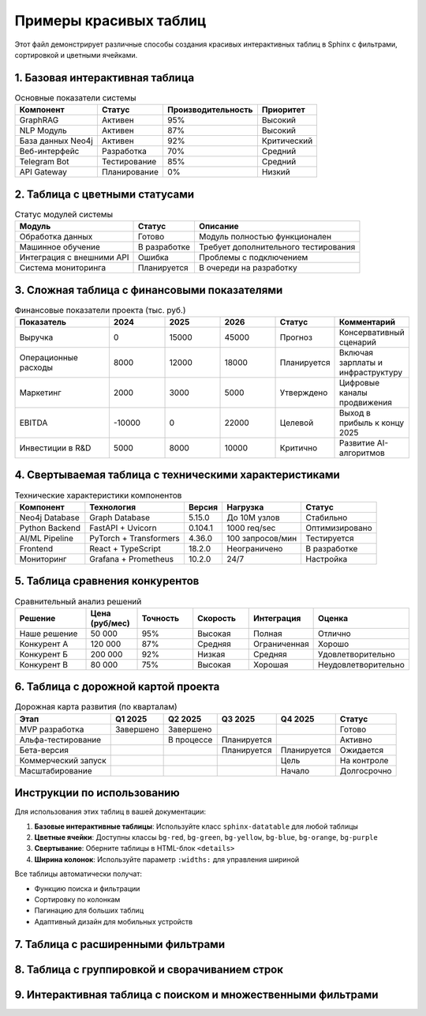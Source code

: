 Примеры красивых таблиц
=======================

Этот файл демонстрирует различные способы создания красивых интерактивных таблиц в Sphinx с фильтрами, сортировкой и цветными ячейками.

1. Базовая интерактивная таблица
--------------------------------

.. csv-table:: Основные показатели системы
   :header: "Компонент", "Статус", "Производительность", "Приоритет"
   :class: sphinx-datatable
   
   "GraphRAG", "Активен", "95%", "Высокий"
   "NLP Модуль", "Активен", "87%", "Высокий"
   "База данных Neo4j", "Активен", "92%", "Критический"
   "Веб-интерфейс", "Разработка", "70%", "Средний"
   "Telegram Bot", "Тестирование", "85%", "Средний"
   "API Gateway", "Планирование", "0%", "Низкий"

2. Таблица с цветными статусами
-------------------------------

.. list-table:: Статус модулей системы
   :header-rows: 1
   :class: sphinx-datatable
   
   * - Модуль
     - Статус
     - Описание
   * - Обработка данных
     - .. rst-class:: bg-green
       
       Готово
     - Модуль полностью функционален
   * - Машинное обучение
     - .. rst-class:: bg-yellow
       
       В разработке
     - Требует дополнительного тестирования
   * - Интеграция с внешними API
     - .. rst-class:: bg-red
       
       Ошибка
     - Проблемы с подключением
   * - Система мониторинга
     - .. rst-class:: bg-blue
       
       Планируется
     - В очереди на разработку

3. Сложная таблица с финансовыми показателями
---------------------------------------------

.. csv-table:: Финансовые показатели проекта (тыс. руб.)
   :header: "Показатель", "2024", "2025", "2026", "Статус", "Комментарий"
   :class: sphinx-datatable
   :widths: 25, 15, 15, 15, 15, 15
   
   "Выручка", "0", "15000", "45000", "Прогноз", "Консервативный сценарий"
   "Операционные расходы", "8000", "12000", "18000", "Планируется", "Включая зарплаты и инфраструктуру"
   "Маркетинг", "2000", "3000", "5000", "Утверждено", "Цифровые каналы продвижения"
   "EBITDA", "-10000", "0", "22000", "Целевой", "Выход в прибыль к концу 2025"
   "Инвестиции в R&D", "5000", "8000", "10000", "Критично", "Развитие AI-алгоритмов"

4. Свертываемая таблица с техническими характеристиками
--------------------------------------------------------

.. raw:: html

   <details>
     <summary>Показать подробные технические характеристики</summary>
     <div class="content">

.. csv-table:: Технические характеристики компонентов
   :header: "Компонент", "Технология", "Версия", "Нагрузка", "Статус"
   :class: sphinx-datatable
   
   "Neo4j Database", "Graph Database", "5.15.0", "До 10M узлов", "Стабильно"
   "Python Backend", "FastAPI + Uvicorn", "0.104.1", "1000 req/sec", "Оптимизировано"
   "AI/ML Pipeline", "PyTorch + Transformers", "4.36.0", "100 запросов/мин", "Тестируется"
   "Frontend", "React + TypeScript", "18.2.0", "Неограничено", "В разработке"
   "Мониторинг", "Grafana + Prometheus", "10.2.0", "24/7", "Настройка"

.. raw:: html

     </div>
   </details>

5. Таблица сравнения конкурентов
--------------------------------

.. list-table:: Сравнительный анализ решений
   :header-rows: 1
   :class: sphinx-datatable
   :widths: 20, 15, 15, 15, 15, 20
   
   * - Решение
     - Цена (руб/мес)
     - Точность
     - Скорость
     - Интеграция
     - Оценка
   * - Наше решение
     - 50 000
     - .. rst-class:: bg-green
       
       95%
     - .. rst-class:: bg-green
       
       Высокая
     - .. rst-class:: bg-green
       
       Полная
     - .. rst-class:: bg-green
       
       Отлично
   * - Конкурент А
     - 120 000
     - .. rst-class:: bg-yellow
       
       87%
     - .. rst-class:: bg-yellow
       
       Средняя
     - .. rst-class:: bg-red
       
       Ограниченная
     - .. rst-class:: bg-yellow
       
       Хорошо
   * - Конкурент Б
     - 200 000
     - .. rst-class:: bg-blue
       
       92%
     - .. rst-class:: bg-red
       
       Низкая
     - .. rst-class:: bg-yellow
       
       Средняя
     - .. rst-class:: bg-orange
       
       Удовлетворительно
   * - Конкурент В
     - 80 000
     - .. rst-class:: bg-red
       
       75%
     - .. rst-class:: bg-green
       
       Высокая
     - .. rst-class:: bg-blue
       
       Хорошая
     - .. rst-class:: bg-red
       
       Неудовлетворительно

6. Таблица с дорожной картой проекта
------------------------------------

.. csv-table:: Дорожная карта развития (по кварталам)
   :header: "Этап", "Q1 2025", "Q2 2025", "Q3 2025", "Q4 2025", "Статус"
   :class: sphinx-datatable
   
   "MVP разработка", "Завершено", "Завершено", "", "", "Готово"
   "Альфа-тестирование", "", "В процессе", "Планируется", "", "Активно"
   "Бета-версия", "", "", "Планируется", "Планируется", "Ожидается"
   "Коммерческий запуск", "", "", "", "Цель", "На контроле"
   "Масштабирование", "", "", "", "Начало", "Долгосрочно"

Инструкции по использованию
---------------------------

Для использования этих таблиц в вашей документации:

1. **Базовые интерактивные таблицы**: Используйте класс ``sphinx-datatable`` для любой таблицы
2. **Цветные ячейки**: Доступны классы ``bg-red``, ``bg-green``, ``bg-yellow``, ``bg-blue``, ``bg-orange``, ``bg-purple``
3. **Свертывание**: Оберните таблицы в HTML-блок ``<details>``
4. **Ширина колонок**: Используйте параметр ``:widths:`` для управления шириной

Все таблицы автоматически получат:

- Функцию поиска и фильтрации
- Сортировку по колонкам
- Пагинацию для больших таблиц
- Адаптивный дизайн для мобильных устройств

7. Таблица с расширенными фильтрами
-----------------------------------

.. raw:: html

   <div class="filter-controls">
     <div class="filter-group">
       <label>Фильтр по статусу:</label>
       <select id="statusFilter" onchange="filterTable('dataTable1', 'status', this.value)">
         <option value="">Все</option>
         <option value="Активен">Активен</option>
         <option value="В разработке">В разработке</option>
         <option value="Планируется">Планируется</option>
         <option value="Тестирование">Тестирование</option>
       </select>
     </div>
     <div class="filter-group">
       <label>Фильтр по приоритету:</label>
       <select id="priorityFilter" onchange="filterTable('dataTable1', 'priority', this.value)">
         <option value="">Все</option>
         <option value="Критический">Критический</option>
         <option value="Высокий">Высокий</option>
         <option value="Средний">Средний</option>
         <option value="Низкий">Низкий</option>
       </select>
     </div>
     <div class="filter-group">
       <label>Производительность от:</label>
       <input type="number" id="performanceMin" min="0" max="100" placeholder="0" onchange="filterTableByRange('dataTable1')">
       <label>до:</label>
       <input type="number" id="performanceMax" min="0" max="100" placeholder="100" onchange="filterTableByRange('dataTable1')">
     </div>
     <button onclick="clearAllFilters('dataTable1')" class="clear-filters-btn">Очистить фильтры</button>
   </div>

.. raw:: html

   <table id="dataTable1" class="sphinx-datatable advanced-table">
     <thead>
       <tr>
         <th>Компонент</th>
         <th>Статус</th>
         <th>Производительность (%)</th>
         <th>Приоритет</th>
         <th>Команда</th>
         <th>Дедлайн</th>
       </tr>
     </thead>
     <tbody>
       <tr data-status="Активен" data-priority="Критический" data-performance="92">
         <td>База данных Neo4j</td>
         <td><span class="status-active">Активен</span></td>
         <td><span class="performance-high">92%</span></td>
         <td><span class="priority-critical">Критический</span></td>
         <td>Backend Team</td>
         <td>2025-03-01</td>
       </tr>
       <tr data-status="Активен" data-priority="Высокий" data-performance="95">
         <td>GraphRAG</td>
         <td><span class="status-active">Активен</span></td>
         <td><span class="performance-high">95%</span></td>
         <td><span class="priority-high">Высокий</span></td>
         <td>AI Team</td>
         <td>2025-02-15</td>
       </tr>
       <tr data-status="Активен" data-priority="Высокий" data-performance="87">
         <td>NLP Модуль</td>
         <td><span class="status-active">Активен</span></td>
         <td><span class="performance-good">87%</span></td>
         <td><span class="priority-high">Высокий</span></td>
         <td>AI Team</td>
         <td>2025-04-01</td>
       </tr>
       <tr data-status="В разработке" data-priority="Средний" data-performance="70">
         <td>Веб-интерфейс</td>
         <td><span class="status-dev">В разработке</span></td>
         <td><span class="performance-medium">70%</span></td>
         <td><span class="priority-medium">Средний</span></td>
         <td>Frontend Team</td>
         <td>2025-05-01</td>
       </tr>
       <tr data-status="Тестирование" data-priority="Средний" data-performance="85">
         <td>Telegram Bot</td>
         <td><span class="status-test">Тестирование</span></td>
         <td><span class="performance-good">85%</span></td>
         <td><span class="priority-medium">Средний</span></td>
         <td>Integration Team</td>
         <td>2025-03-15</td>
       </tr>
       <tr data-status="Планируется" data-priority="Низкий" data-performance="0">
         <td>API Gateway</td>
         <td><span class="status-planned">Планируется</span></td>
         <td><span class="performance-low">0%</span></td>
         <td><span class="priority-low">Низкий</span></td>
         <td>Backend Team</td>
         <td>2025-06-01</td>
       </tr>
       <tr data-status="В разработке" data-priority="Высокий" data-performance="45">
         <td>Система мониторинга</td>
         <td><span class="status-dev">В разработке</span></td>
         <td><span class="performance-low">45%</span></td>
         <td><span class="priority-high">Высокий</span></td>
         <td>DevOps Team</td>
         <td>2025-04-15</td>
       </tr>
     </tbody>
   </table>

8. Таблица с группировкой и сворачиванием строк
-----------------------------------------------

.. raw:: html

   <div class="grouped-table-container">
     <div class="group-controls">
       <button onclick="expandAllGroups()" class="expand-btn">Развернуть все</button>
       <button onclick="collapseAllGroups()" class="collapse-btn">Свернуть все</button>
     </div>

.. raw:: html

   <table class="sphinx-datatable grouped-table">
     <thead>
       <tr>
         <th>Показатель</th>
         <th>Значение</th>
         <th>Изменение</th>
         <th>Статус</th>
         <th>Комментарий</th>
       </tr>
     </thead>
     <tbody>
       <!-- Группа: Финансовые показатели -->
       <tr class="group-header" onclick="toggleGroup('finance-group')" data-group="finance">
         <td colspan="5">
           <span class="group-toggle">▼</span>
           <strong>💰 Финансовые показатели</strong>
           <span class="group-count">(5 показателей)</span>
         </td>
       </tr>
       <tr class="group-row finance-group">
         <td class="sub-item">Выручка (тыс. руб.)</td>
         <td>15,000</td>
         <td class="positive">+25%</td>
         <td><span class="status-active">План</span></td>
         <td>Рост по плану</td>
       </tr>
       <tr class="group-row finance-group">
         <td class="sub-item">EBITDA (тыс. руб.)</td>
         <td>3,500</td>
         <td class="positive">+180%</td>
         <td><span class="status-active">Превышение</span></td>
         <td>Превышение плана</td>
       </tr>
       <tr class="group-row finance-group">
         <td class="sub-item">Операционные расходы</td>
         <td>11,500</td>
         <td class="negative">+5%</td>
         <td><span class="status-test">Контроль</span></td>
         <td>В рамках бюджета</td>
       </tr>
       <tr class="group-row finance-group">
         <td class="sub-item">Маркетинг</td>
         <td>3,000</td>
         <td class="neutral">0%</td>
         <td><span class="status-active">План</span></td>
         <td>По плану</td>
       </tr>
       <tr class="group-row finance-group">
         <td class="sub-item">R&D инвестиции</td>
         <td>8,000</td>
         <td class="positive">+15%</td>
         <td><span class="status-active">Увеличение</span></td>
         <td>Дополнительное финансирование</td>
       </tr>

       <!-- Группа: Технические метрики -->
       <tr class="group-header" onclick="toggleGroup('tech-group')" data-group="tech">
         <td colspan="5">
           <span class="group-toggle">▼</span>
           <strong>⚙️ Технические метрики</strong>
           <span class="group-count">(4 показателя)</span>
         </td>
       </tr>
       <tr class="group-row tech-group">
         <td class="sub-item">Время отклика API (мс)</td>
         <td>125</td>
         <td class="positive">-15%</td>
         <td><span class="status-active">Отлично</span></td>
         <td>Оптимизация сработала</td>
       </tr>
       <tr class="group-row tech-group">
         <td class="sub-item">Точность ML модели (%)</td>
         <td>94.2</td>
         <td class="positive">+2.3%</td>
         <td><span class="status-active">Улучшение</span></td>
         <td>Новые алгоритмы</td>
       </tr>
       <tr class="group-row tech-group">
         <td class="sub-item">Время обучения (ч)</td>
         <td>3.5</td>
         <td class="positive">-40%</td>
         <td><span class="status-active">Ускорение</span></td>
         <td>Оптимизация pipeline</td>
       </tr>
       <tr class="group-row tech-group">
         <td class="sub-item">Покрытие тестами (%)</td>
         <td>87</td>
         <td class="positive">+12%</td>
         <td><span class="status-test">Растёт</span></td>
         <td>Добавлены unit-тесты</td>
       </tr>

       <!-- Группа: Пользовательские метрики -->
       <tr class="group-header" onclick="toggleGroup('user-group')" data-group="user">
         <td colspan="5">
           <span class="group-toggle">▼</span>
           <strong>👥 Пользовательские метрики</strong>
           <span class="group-count">(3 показателя)</span>
         </td>
       </tr>
       <tr class="group-row user-group">
         <td class="sub-item">Активные пользователи</td>
         <td>1,250</td>
         <td class="positive">+35%</td>
         <td><span class="status-active">Рост</span></td>
         <td>Успешный маркетинг</td>
       </tr>
       <tr class="group-row user-group">
         <td class="sub-item">Удержание пользователей (%)</td>
         <td>78</td>
         <td class="positive">+8%</td>
         <td><span class="status-active">Хорошо</span></td>
         <td>Улучшение UX</td>
       </tr>
       <tr class="group-row user-group">
         <td class="sub-item">Средняя сессия (мин)</td>
         <td>12.5</td>
         <td class="negative">-5%</td>
         <td><span class="status-dev">Анализ</span></td>
         <td>Требует исследования</td>
       </tr>
     </tbody>
   </table>

.. raw:: html

   </div>

9. Интерактивная таблица с поиском и множественными фильтрами
-------------------------------------------------------------

.. raw:: html

   <div class="advanced-filter-container">
     <div class="search-section">
       <input type="text" id="globalSearch" placeholder="🔍 Поиск по всем полям..." onkeyup="globalSearchTable('advancedTable')">
     </div>
     
     <div class="multi-filter-section">
       <div class="filter-row">
         <div class="filter-col">
           <label>Регион:</label>
           <select multiple id="regionFilter" onchange="applyMultipleFilters('advancedTable')">
             <option value="Москва">Москва</option>
             <option value="СПб">Санкт-Петербург</option>
             <option value="Регионы">Регионы</option>
           </select>
         </div>
         <div class="filter-col">
           <label>Тип учреждения:</label>
           <select multiple id="typeFilter" onchange="applyMultipleFilters('advancedTable')">
             <option value="Университет">Университет</option>
             <option value="Колледж">Колледж</option>
             <option value="Школа">Школа</option>
           </select>
         </div>
         <div class="filter-col">
           <label>Аккредитация:</label>
           <select multiple id="accredFilter" onchange="applyMultipleFilters('advancedTable')">
             <option value="Есть">Есть</option>
             <option value="В процессе">В процессе</option>
             <option value="Отсутствует">Отсутствует</option>
           </select>
         </div>
       </div>
       <div class="filter-actions">
         <button onclick="selectAllFilters()" class="filter-btn">Выбрать все</button>
         <button onclick="clearAllAdvancedFilters('advancedTable')" class="filter-btn">Очистить</button>
         <button onclick="exportFilteredData('advancedTable')" class="filter-btn export-btn">Экспорт</button>
       </div>
     </div>
   </div>

.. raw:: html

   <table id="advancedTable" class="sphinx-datatable advanced-search-table">
     <thead>
       <tr>
         <th>Учреждение</th>
         <th>Регион</th>
         <th>Тип</th>
         <th>Студентов</th>
         <th>Аккредитация</th>
         <th>Рейтинг</th>
         <th>Бюджет (млн руб)</th>
       </tr>
     </thead>
     <tbody>
       <tr data-region="Москва" data-type="Университет" data-accred="Есть">
         <td>МГУ им. Ломоносова</td>
         <td>Москва</td>
         <td>Университет</td>
         <td>40,000</td>
         <td><span class="accred-yes">Есть</span></td>
         <td class="rating-excellent">98</td>
         <td>15,500</td>
       </tr>
       <tr data-region="СПб" data-type="Университет" data-accred="Есть">
         <td>СПбГУ</td>
         <td>СПб</td>
         <td>Университет</td>
         <td>32,000</td>
         <td><span class="accred-yes">Есть</span></td>
         <td class="rating-excellent">95</td>
         <td>12,800</td>
       </tr>
       <tr data-region="Москва" data-type="Университет" data-accred="Есть">
         <td>МФТИ</td>
         <td>Москва</td>
         <td>Университет</td>
         <td>7,500</td>
         <td><span class="accred-yes">Есть</span></td>
         <td class="rating-excellent">94</td>
         <td>8,200</td>
       </tr>
       <tr data-region="Регионы" data-type="Университет" data-accred="Есть">
         <td>КФУ</td>
         <td>Регионы</td>
         <td>Университет</td>
         <td>45,000</td>
         <td><span class="accred-yes">Есть</span></td>
         <td class="rating-good">88</td>
         <td>6,700</td>
       </tr>
       <tr data-region="Москва" data-type="Колледж" data-accred="Есть">
         <td>Колледж информатики</td>
         <td>Москва</td>
         <td>Колледж</td>
         <td>2,500</td>
         <td><span class="accred-yes">Есть</span></td>
         <td class="rating-good">82</td>
         <td>450</td>
       </tr>
       <tr data-region="СПб" data-type="Колледж" data-accred="В процессе">
         <td>Политехнический колледж</td>
         <td>СПб</td>
         <td>Колледж</td>
         <td>3,200</td>
         <td><span class="accred-process">В процессе</span></td>
         <td class="rating-fair">75</td>
         <td>380</td>
       </tr>
       <tr data-region="Регионы" data-type="Школа" data-accred="Отсутствует">
         <td>Лицей №1</td>
         <td>Регионы</td>
         <td>Школа</td>
         <td>850</td>
         <td><span class="accred-no">Отсутствует</span></td>
         <td class="rating-fair">71</td>
         <td>95</td>
       </tr>
     </tbody>
   </table>